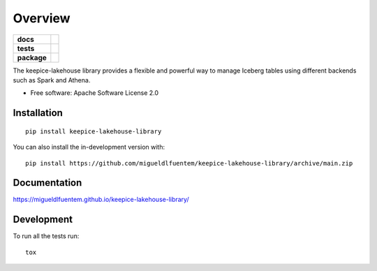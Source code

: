 ========
Overview
========

.. start-badges

.. list-table::
    :stub-columns: 1

    * - docs
      - |docs|
    * - tests
      - |github-actions| |codecov|
    * - package
      - |version| |wheel| |supported-versions| |supported-implementations| |commits-since|
.. |docs| image:: https://img.shields.io/badge/docs-GitHub%20Pages-blue
    :target: https://migueldlfuentem.github.io/keepice-lakehouse-library/
    :alt: Documentation Status

.. |github-actions| image:: https://github.com/migueldlfuentem/keepice-lakehouse-library/actions/workflows/github-actions.yml/badge.svg
    :alt: GitHub Actions Build Status
    :target: https://github.com/migueldlfuentem/keepice-lakehouse-library/actions

.. |codecov| image:: https://codecov.io/gh/migueldlfuentem/keepice-lakehouse-library/branch/main/graphs/badge.svg?branch=main
    :alt: Coverage Status
    :target: https://app.codecov.io/github/migueldlfuentem/keepice-lakehouse-library

.. |version| image:: https://img.shields.io/pypi/v/keepice-lakehouse-library.svg
    :alt: PyPI Package latest release
    :target: https://pypi.org/project/keepice-lakehouse-library

.. |wheel| image:: https://img.shields.io/pypi/wheel/keepice-lakehouse-library.svg
    :alt: PyPI Wheel
    :target: https://pypi.org/project/keepice-lakehouse-library

.. |supported-versions| image:: https://img.shields.io/pypi/pyversions/keepice-lakehouse-library.svg
    :alt: Supported versions
    :target: https://pypi.org/project/keepice-lakehouse-library

.. |supported-implementations| image:: https://img.shields.io/pypi/implementation/keepice-lakehouse-library.svg
    :alt: Supported implementations
    :target: https://pypi.org/project/keepice-lakehouse-library

.. |commits-since| image:: https://img.shields.io/github/commits-since/migueldlfuentem/keepice-lakehouse-library/v0.0.0.svg
    :alt: Commits since latest release
    :target: https://github.com/migueldlfuentem/keepice-lakehouse-library/compare/v0.0.0...main



.. end-badges

The keepice-lakehouse library provides a flexible and powerful way to manage Iceberg tables using different backends such as Spark and Athena.

* Free software: Apache Software License 2.0

Installation
============

::

    pip install keepice-lakehouse-library

You can also install the in-development version with::

    pip install https://github.com/migueldlfuentem/keepice-lakehouse-library/archive/main.zip


Documentation
=============


https://migueldlfuentem.github.io/keepice-lakehouse-library/


Development
===========

To run all the tests run::

    tox
